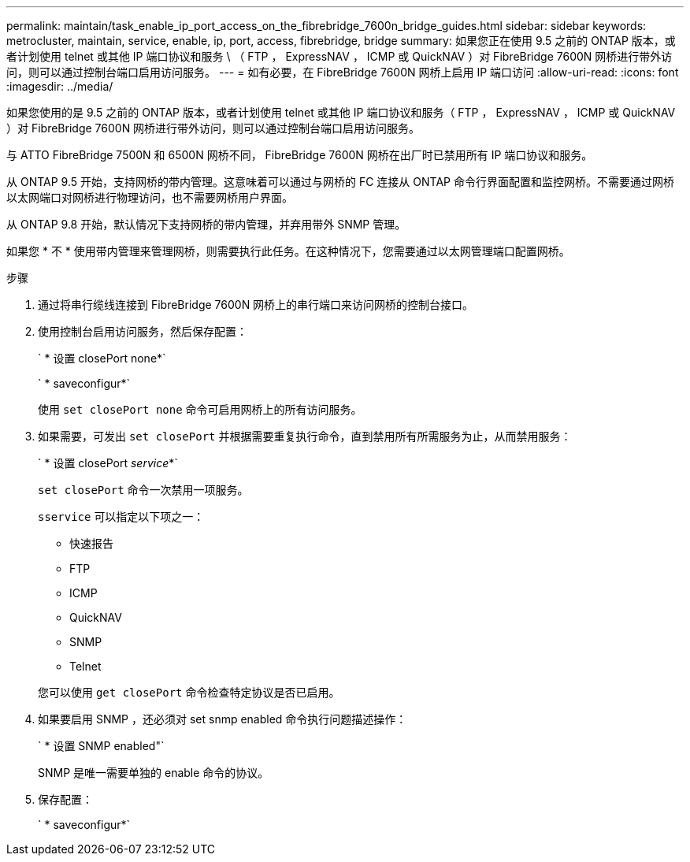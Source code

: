 ---
permalink: maintain/task_enable_ip_port_access_on_the_fibrebridge_7600n_bridge_guides.html 
sidebar: sidebar 
keywords: metrocluster, maintain, service, enable, ip, port, access, fibrebridge, bridge 
summary: 如果您正在使用 9.5 之前的 ONTAP 版本，或者计划使用 telnet 或其他 IP 端口协议和服务 \ （ FTP ， ExpressNAV ， ICMP 或 QuickNAV ）对 FibreBridge 7600N 网桥进行带外访问，则可以通过控制台端口启用访问服务。 
---
= 如有必要，在 FibreBridge 7600N 网桥上启用 IP 端口访问
:allow-uri-read: 
:icons: font
:imagesdir: ../media/


[role="lead"]
如果您使用的是 9.5 之前的 ONTAP 版本，或者计划使用 telnet 或其他 IP 端口协议和服务（ FTP ， ExpressNAV ， ICMP 或 QuickNAV ）对 FibreBridge 7600N 网桥进行带外访问，则可以通过控制台端口启用访问服务。

与 ATTO FibreBridge 7500N 和 6500N 网桥不同， FibreBridge 7600N 网桥在出厂时已禁用所有 IP 端口协议和服务。

从 ONTAP 9.5 开始，支持网桥的带内管理。这意味着可以通过与网桥的 FC 连接从 ONTAP 命令行界面配置和监控网桥。不需要通过网桥以太网端口对网桥进行物理访问，也不需要网桥用户界面。

从 ONTAP 9.8 开始，默认情况下支持网桥的带内管理，并弃用带外 SNMP 管理。

如果您 * 不 * 使用带内管理来管理网桥，则需要执行此任务。在这种情况下，您需要通过以太网管理端口配置网桥。

.步骤
. 通过将串行缆线连接到 FibreBridge 7600N 网桥上的串行端口来访问网桥的控制台接口。
. 使用控制台启用访问服务，然后保存配置：
+
` * 设置 closePort none*`

+
` * saveconfigur*`

+
使用 `set closePort none` 命令可启用网桥上的所有访问服务。

. 如果需要，可发出 `set closePort` 并根据需要重复执行命令，直到禁用所有所需服务为止，从而禁用服务：
+
` * 设置 closePort _service_*`

+
`set closePort` 命令一次禁用一项服务。

+
`sservice` 可以指定以下项之一：

+
** 快速报告
** FTP
** ICMP
** QuickNAV
** SNMP
** Telnet


+
您可以使用 `get closePort` 命令检查特定协议是否已启用。

. 如果要启用 SNMP ，还必须对 set snmp enabled 命令执行问题描述操作：
+
` * 设置 SNMP enabled"`

+
SNMP 是唯一需要单独的 enable 命令的协议。

. 保存配置：
+
` * saveconfigur*`


